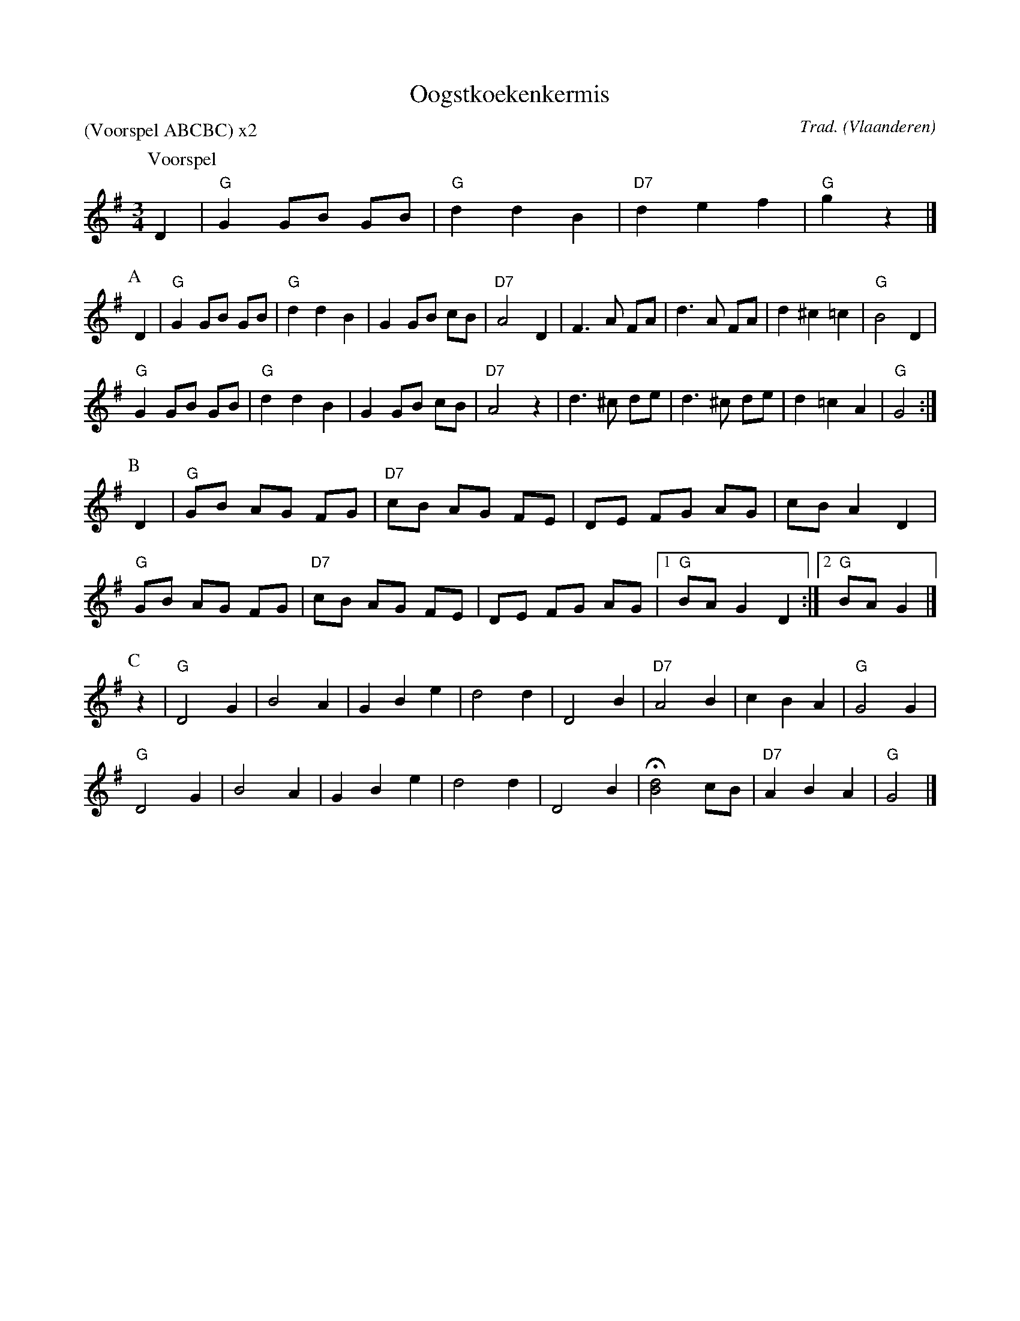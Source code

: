 X:1
T:Oogstkoekenkermis
C:Trad.
O:Vlaanderen
Z:Bart Vanhaverbeke <bvanhaverbeke@unicall.be>
P:(Voorspel ABCBC) x2
L:1/8
M:3/4
K:G
P:Voorspel
D2 | "G"G2 GB GB | "G"d2 d2 B2 | "D7" d2 e2 f2 | "G" g2 z2 |]
P:A
D2 | "G"G2 GB GB | "G"d2 d2 B2 | G2 GB cB | "D7"A4 D2 | F3 A FA | d3 A FA | d2 ^c2 =c2 | "G" B4 D2 |
"G"G2 GB GB | "G"d2 d2 B2 | G2 GB cB | "D7"A4 z2 | d3 ^c de | d3 ^c de | d2 =c2 A2 | "G" G4 :|]
P:B
D2 | "G" GB AG FG | "D7" cB AG FE | DE FG AG | cB A2 D2 |
"G" GB AG FG | "D7" cB AG FE | DE FG AG |1 "G"BA G2 D2 :|2 "G"BA G2 |]
P:C
z2 |"G" D4 G2 | B4 A2 | G2 B2 e2 | d4 d2 | D4 B2 | "D7"A4 B2 | c2 B2 A2 | "G"G4 G2 |
"G" D4 G2 | B4 A2 | G2 B2 e2 | d4 d2 | D4 B2 | H[d4B4] cB | "D7" A2 B2 A2 | "G" G4 |]
